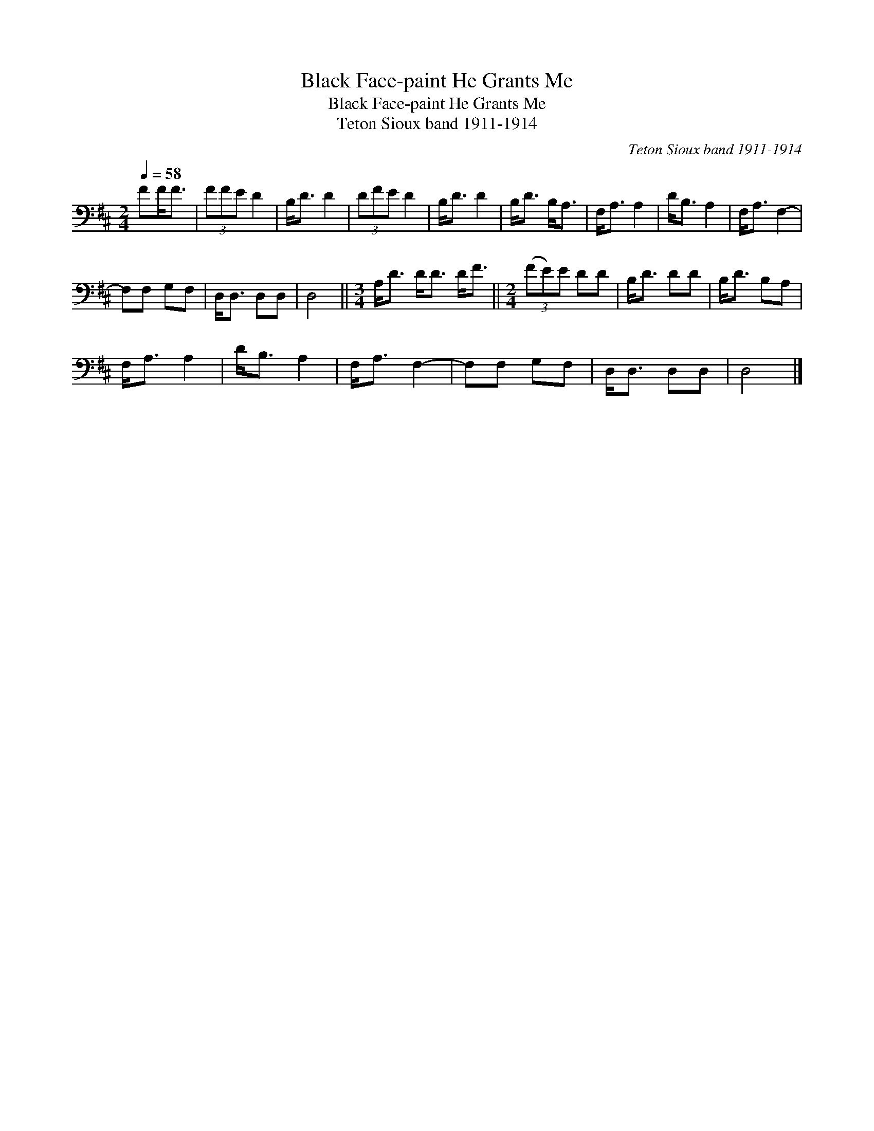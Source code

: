 X:1
T:Black Face-paint He Grants Me
T:Black Face-paint He Grants Me
T:Teton Sioux band 1911-1914
C:Teton Sioux band 1911-1914
L:1/8
Q:1/4=58
M:2/4
K:D
V:1 bass 
V:1
 FF<F | (3FFE D2 | B,<D D2 | (3DFE D2 | B,<D D2 | B,<D B,<A, | F,<A, A,2 | D<B, A,2 | F,<A, F,2- | %9
 F,F, G,F, | D,<D, D,D, | D,4 ||[M:3/4] A,<D D<D D<F ||[M:2/4] (3(FE)E DD | B,<D DD | B,<D B,A, | %16
 F,<A, A,2 | D<B, A,2 | F,<A, F,2- | F,F, G,F, | D,<D, D,D, | D,4 |] %22

